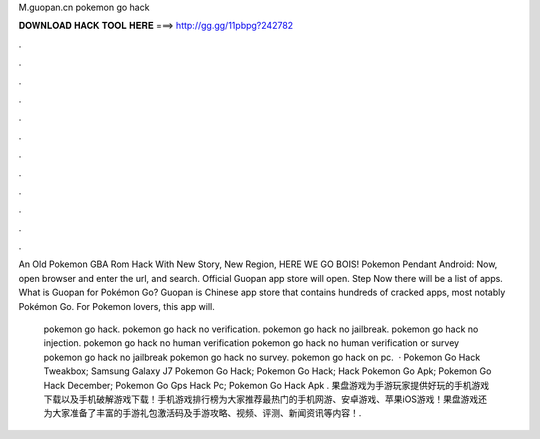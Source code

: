 M.guopan.cn pokemon go hack



𝐃𝐎𝐖𝐍𝐋𝐎𝐀𝐃 𝐇𝐀𝐂𝐊 𝐓𝐎𝐎𝐋 𝐇𝐄𝐑𝐄 ===> http://gg.gg/11pbpg?242782



.



.



.



.



.



.



.



.



.



.



.



.

An Old Pokemon GBA Rom Hack With New Story, New Region, HERE WE GO BOIS! Pokemon Pendant Android:  Now, open browser and enter the url,  and search. Official Guopan app store will open. Step Now there will be a list of apps. What is Guopan for Pokémon Go? Guopan is Chinese app store that contains hundreds of cracked apps, most notably Pokémon Go. For Pokemon lovers, this app will.

 pokemon go hack. pokemon go hack no verification. pokemon go hack no jailbreak. pokemon go hack no injection. pokemon go hack no human verification pokemon go hack no human verification or survey pokemon go hack no jailbreak pokemon go hack no survey. pokemon go hack on pc.  ·  Pokemon Go Hack Tweakbox;  Samsung Galaxy J7 Pokemon Go Hack;   Pokemon Go Hack;  Hack Pokemon Go Apk;  Pokemon Go Hack December;  Pokemon Go Gps Hack Pc;  Pokemon Go Hack Apk . 果盘游戏为手游玩家提供好玩的手机游戏下载以及手机破解游戏下载！手机游戏排行榜为大家推荐最热门的手机网游、安卓游戏、苹果iOS游戏！果盘游戏还为大家准备了丰富的手游礼包激活码及手游攻略、视频、评测、新闻资讯等内容！.
